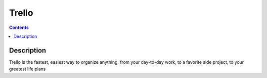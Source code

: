 
.. index::
   pair: Collaboration tool ; Trello
   ! Trello


.. _trello:

======================================
Trello
======================================


.. seealso::  

   - http://jerome-lebret.com/blog/trello/
   - https://trello.com/


.. contents::
   :depth: 3

Description
===========


Trello is the fastest, easiest way to organize anything, from your 
day-to-day work, to a favorite side project, to your greatest life plans


